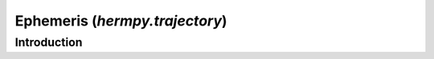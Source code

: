 
.. _hermpy-trajectory:

*******************************
Ephemeris (`hermpy.trajectory`)
*******************************

Introduction
============
